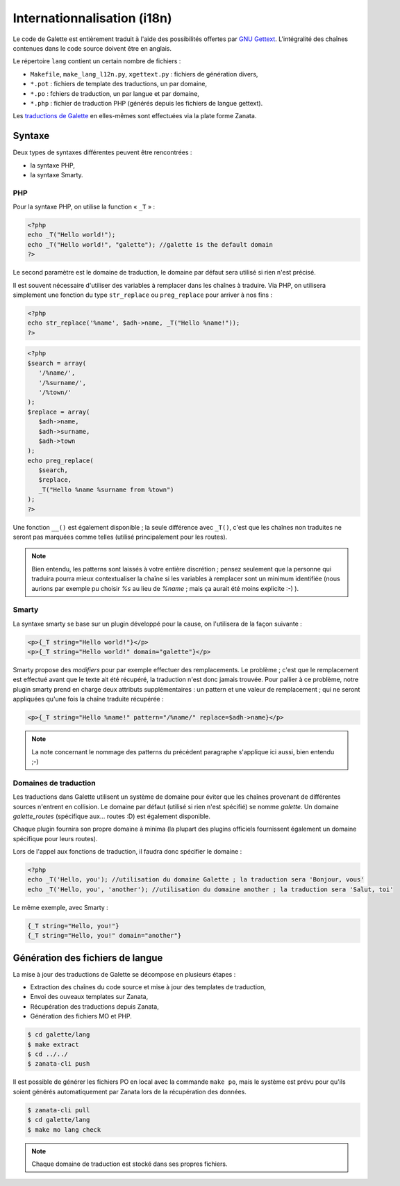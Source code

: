 .. _i18n:

****************************
Internationnalisation (i18n)
****************************

Le code de Galette est entièrement traduit à l'aide des possibilités offertes par `GNU Gettext <https://www.gnu.org/software/gettext/>`_. L'intégralité des chaînes contenues dans le code source doivent être en anglais.

Le répertoire ``lang`` contient un certain nombre de fichiers :

* ``Makefile``, ``make_lang_l12n.py``, ``xgettext.py`` : fichiers de génération divers,
* ``*.pot`` : fichiers de template des traductions, un par domaine,
* ``*.po`` : fchiers de traduction, un par langue et par domaine,
* ``*.php`` : fichier de traduction PHP (générés depuis les fichiers de langue gettext).

Les `traductions de Galette <https://translate.zanata.org/project/view/galette?dswid=-2385>`_ en elles-mêmes sont effectuées via la plate forme Zanata.

.. _i18nsyntax:

Syntaxe
=======

Deux types de syntaxes différentes peuvent être rencontrées :

* la syntaxe PHP,
* la syntaxe Smarty.

PHP
---

Pour la syntaxe PHP, on utilise la function « ``_T`` » :

.. code-block:: php

   <?php
   echo _T("Hello world!");
   echo _T("Hello world!", "galette"); //galette is the default domain
   ?>

Le second paramètre est le domaine de traduction, le domaine par défaut sera utilisé si rien n'est précisé.

Il est souvent nécessaire d'utiliser des variables à remplacer dans les chaînes à traduire. Via PHP, on utilisera simplement une fonction du type ``str_replace`` ou ``preg_replace`` pour arriver à nos fins :

.. code-block:: php

   <?php
   echo str_replace('%name', $adh->name, _T("Hello %name!"));
   ?>

.. code-block:: php

   <?php
   $search = array(
      '/%name/',
      '/%surname/',
      '/%town/'
   );
   $replace = array(
      $adh->name,
      $adh->surname,
      $adh->town
   );
   echo preg_replace(
      $search,
      $replace,
      _T("Hello %name %surname from %town")
   );
   ?>

Une fonction ``__()`` est également disponible ; la seule différence avec ``_T()``, c'est que les chaînes non traduites ne seront pas marquées comme telles (utilisé principalement pour les routes).

.. note::

   Bien entendu, les patterns sont laissés à votre entière discrétion ; pensez seulement que la personne qui traduira pourra mieux contextualiser la chaîne si les variables à remplacer sont un minimum identifiée (nous aurions par exemple pu choisir `%s` au lieu de `%name` ; mais ça aurait été moins explicite :-) ).

Smarty
------

La syntaxe smarty se base sur un plugin développé pour la cause, on l'utilisera de la façon suivante :

.. code-block:: smarty

   <p>{_T string="Hello world!"}</p>
   <p>{_T string="Hello world!" domain="galette"}</p>

Smarty propose des `modifiers` pour par exemple effectuer des remplacements. Le problème ; c'est que le remplacement est effectué avant que le texte ait été récupéré, la traduction n'est donc jamais trouvée. Pour pallier à ce problème, notre plugin smarty prend en charge deux attributs supplémentaires : un pattern et une valeur de remplacement ; qui ne seront appliquées qu'une fois la chaîne traduite récupérée :

.. code-block:: smarty

   <p>{_T string="Hello %name!" pattern="/%name/" replace=$adh->name}</p>

.. note::

   La note concernant le nommage des patterns du précédent paragraphe s'applique ici aussi, bien entendu ;-)

Domaines de traduction
----------------------

.. versionadded:: 0.9

Les traductions dans Galette utilisent un système de domaine pour éviter que les chaînes provenant de différentes sources n'entrent en collision. Le domaine par défaut (utilisé si rien n'est spécifié) se nomme `galette`. Un domaine `galette_routes` (spécifique aux... routes :D) est également disponible.

Chaque plugin fournira son propre domaine à minima (la plupart des plugins officiels fournissent également un domaine spécifique pour leurs routes).

Lors de l'appel aux fonctions de traduction, il faudra donc spécifier le domaine :

.. code-block:: php

   <?php
   echo _T('Hello, you'); //utilisation du domaine Galette ; la traduction sera 'Bonjour, vous'
   echo _T('Hello, you', 'another'); //utilisation du domaine another ; la traduction sera 'Salut, toi'

Le même exemple, avec Smarty :

.. code-block:: smarty

   {_T string="Hello, you!"}
   {_T string="Hello, you!" domain="another"}

Génération des fichiers de langue
=================================

La mise à jour des traductions de Galette se décompose en plusieurs étapes :

* Extraction des chaînes du code source et mise à jour des templates de traduction,
* Envoi des ouveaux templates sur Zanata,
* Récupération des traductions depuis Zanata,
* Génération des fichiers MO et PHP.

.. code-block:: bash

   $ cd galette/lang
   $ make extract
   $ cd ../../ 
   $ zanata-cli push

Il est possible de générer les fichiers PO en local avec la commande ``make po``, mais le système est prévu pour qu'ils soient générés automatiquement par Zanata lors de la récupération des données.

.. code-block:: bash

   $ zanata-cli pull
   $ cd galette/lang
   $ make mo lang check

.. note::

   Chaque domaine de traduction est stocké dans ses propres fichiers.
